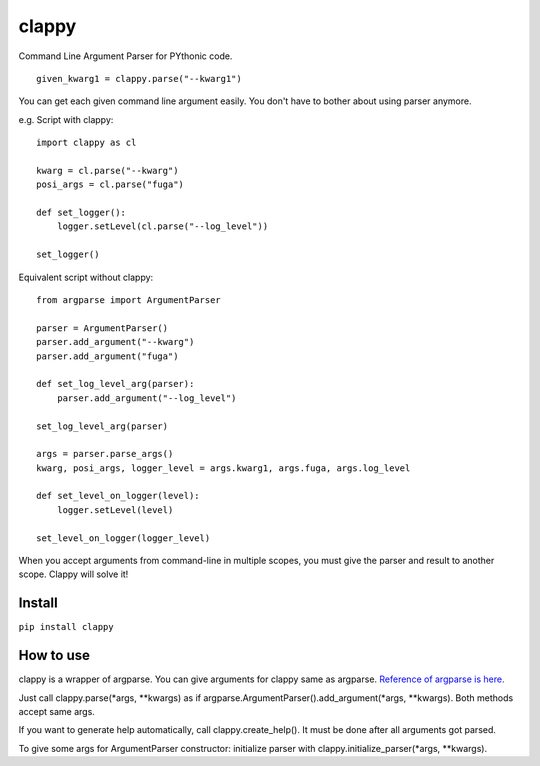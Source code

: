 clappy
======

Command Line Argument Parser for PYthonic code.

::

   given_kwarg1 = clappy.parse("--kwarg1")

You can get each given command line argument easily. You don't have to bother about using parser anymore.

e.g. Script with clappy:

::

   import clappy as cl

   kwarg = cl.parse("--kwarg")
   posi_args = cl.parse("fuga")

   def set_logger():
       logger.setLevel(cl.parse("--log_level"))

   set_logger()

Equivalent script without clappy:

::

   from argparse import ArgumentParser

   parser = ArgumentParser()
   parser.add_argument("--kwarg")
   parser.add_argument("fuga")

   def set_log_level_arg(parser):
       parser.add_argument("--log_level")

   set_log_level_arg(parser)

   args = parser.parse_args()
   kwarg, posi_args, logger_level = args.kwarg1, args.fuga, args.log_level

   def set_level_on_logger(level):
       logger.setLevel(level)

   set_level_on_logger(logger_level)

When you accept arguments from command-line in multiple scopes, you must
give the parser and result to another scope. Clappy will solve it!

Install
-------

``pip install clappy``

How to use
----------

clappy is a wrapper of argparse. You can give arguments for clappy same
as argparse. `Reference of argparse is
here. <https://docs.python.org/ja/3/howto/argparse.html>`__

Just call clappy.parse(\*args, \*\*kwargs) as if argparse.ArgumentParser().add_argument(\*args, \*\*kwargs).
Both methods accept same args.

If you want to generate help automatically, call clappy.create_help().
It must be done after all arguments got parsed.

To give some args for ArgumentParser constructor: initialize parser with
clappy.initialize_parser(\*args, \*\*kwargs).
